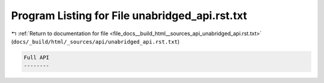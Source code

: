 
.. _program_listing_file_docs__build_html__sources_api_unabridged_api.rst.txt:

Program Listing for File unabridged_api.rst.txt
===============================================

|exhale_lsh| :ref:`Return to documentation for file <file_docs__build_html__sources_api_unabridged_api.rst.txt>` (``docs/_build/html/_sources/api/unabridged_api.rst.txt``)

.. |exhale_lsh| unicode:: U+021B0 .. UPWARDS ARROW WITH TIP LEFTWARDS

.. code-block:: cpp

   
   Full API
   --------

